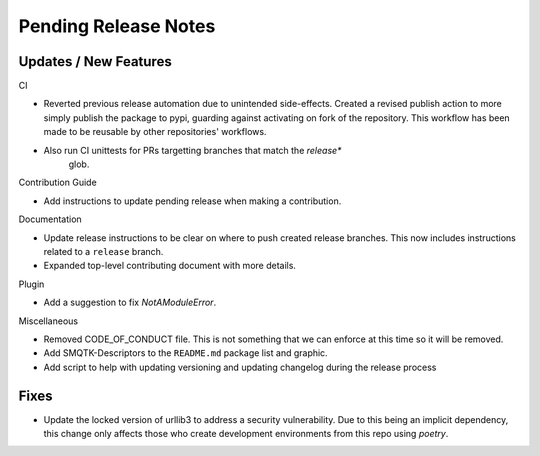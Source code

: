 Pending Release Notes
=====================

Updates / New Features
----------------------

CI

* Reverted previous release automation due to unintended side-effects.
  Created a revised publish action to more simply publish the package to pypi,
  guarding against activating on fork of the repository.
  This workflow has been made to be reusable by other repositories' workflows.

* Also run CI unittests for PRs targetting branches that match the `release*`
    glob.

Contribution Guide

* Add instructions to update pending release when making a contribution.

Documentation

* Update release instructions to be clear on where to push created release
  branches. This now includes instructions related to a ``release`` branch.

* Expanded top-level contributing document with more details.

Plugin

* Add a suggestion to fix `NotAModuleError`.

Miscellaneous

* Removed CODE_OF_CONDUCT file. This is not something that we can enforce
  at this time so it will be removed.

* Add SMQTK-Descriptors to the ``README.md`` package list and graphic.

* Add script to help with updating versioning and updating changelog during
  the release process

Fixes
-----

* Update the locked version of urllib3 to address a security vulnerability.
  Due to this being an implicit dependency, this change only affects those who
  create development environments from this repo using `poetry`.
